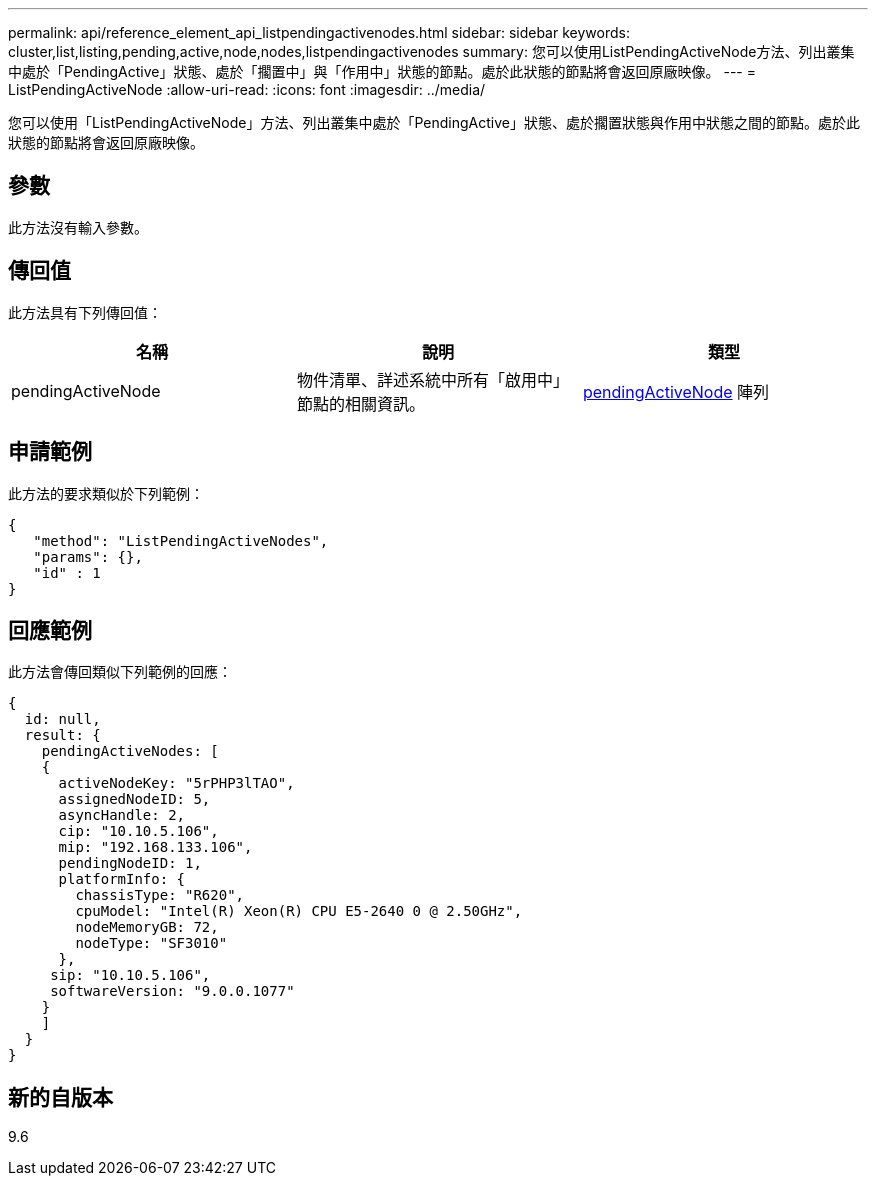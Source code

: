 ---
permalink: api/reference_element_api_listpendingactivenodes.html 
sidebar: sidebar 
keywords: cluster,list,listing,pending,active,node,nodes,listpendingactivenodes 
summary: 您可以使用ListPendingActiveNode方法、列出叢集中處於「PendingActive」狀態、處於「擱置中」與「作用中」狀態的節點。處於此狀態的節點將會返回原廠映像。 
---
= ListPendingActiveNode
:allow-uri-read: 
:icons: font
:imagesdir: ../media/


[role="lead"]
您可以使用「ListPendingActiveNode」方法、列出叢集中處於「PendingActive」狀態、處於擱置狀態與作用中狀態之間的節點。處於此狀態的節點將會返回原廠映像。



== 參數

此方法沒有輸入參數。



== 傳回值

此方法具有下列傳回值：

|===
| 名稱 | 說明 | 類型 


 a| 
pendingActiveNode
 a| 
物件清單、詳述系統中所有「啟用中」節點的相關資訊。
 a| 
xref:reference_element_api_pendingactivenode.adoc[pendingActiveNode] 陣列

|===


== 申請範例

此方法的要求類似於下列範例：

[listing]
----
{
   "method": "ListPendingActiveNodes",
   "params": {},
   "id" : 1
}
----


== 回應範例

此方法會傳回類似下列範例的回應：

[listing]
----
{
  id: null,
  result: {
    pendingActiveNodes: [
    {
      activeNodeKey: "5rPHP3lTAO",
      assignedNodeID: 5,
      asyncHandle: 2,
      cip: "10.10.5.106",
      mip: "192.168.133.106",
      pendingNodeID: 1,
      platformInfo: {
        chassisType: "R620",
        cpuModel: "Intel(R) Xeon(R) CPU E5-2640 0 @ 2.50GHz",
        nodeMemoryGB: 72,
        nodeType: "SF3010"
      },
     sip: "10.10.5.106",
     softwareVersion: "9.0.0.1077"
    }
    ]
  }
}
----


== 新的自版本

9.6
